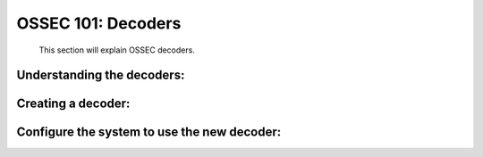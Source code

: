 .. _ossec_101_decoder_tuning:


OSSEC 101: Decoders 
-------------------

  This section will explain OSSEC decoders.


Understanding the decoders:
^^^^^^^^^^^^^^^^^^^^^^^^^^^


Creating a decoder:
^^^^^^^^^^^^^^^^^^^


Configure the system to use the new decoder:
^^^^^^^^^^^^^^^^^^^^^^^^^^^^^^^^^^^^^^^^^^^^




